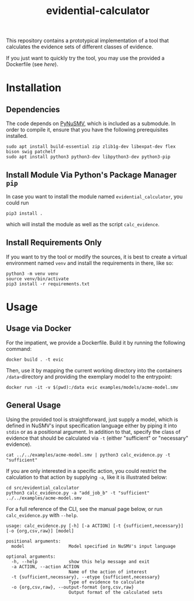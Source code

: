 #+title: evidential-calculator

This repository contains a prototypical implementation of a tool that
calculates the evidence sets of different classes of evidence.

If you just want to quickly try the tool, you may use the provided a
Dockerfile (see [[here]]).

* Installation
** Dependencies
The code depends on [[https://github.com/LouvainVerificationLab/pynusmv][PyNuSMV]], which is included as a submodule. In
order to compile it, ensure that you have the following prerequisites
installed.

#+begin_src shell
sudo apt install build-essential zip zlib1g-dev libexpat-dev flex bison swig patchelf
sudo apt install python3 python3-dev libpython3-dev python3-pip
#+end_src

** Install Module Via Python's Package Manager =pip=
In case you want to install the module named =evidential_calculator=,
you could run

#+begin_src shell
pip3 install .
#+end_src

which will install the module as well as the script =calc_evidence=.

** Install Requirements Only
If you want to try the tool or modify the sources, it is best to
create a virtual environment named =venv= and install the requirements
in there, like so:

#+begin_src shell
python3 -m venv venv
source venv/bin/activate
pip3 install -r requirements.txt
#+end_src

* Usage
** Usage via Docker
For the impatient, we provide a Dockerfile. Build it by running the following command:

#+begin_src shell
docker build . -t evic
#+end_src

Then, use it by mapping the current working directory into the
containers =/data=-directory and providing the exemplary model to the
entrypoint:

#+begin_src shell
docker run -it -v $(pwd):/data evic examples/models/acme-model.smv
#+end_src

** General Usage
Using the provided tool is straightforward, just supply a model, which
is defined in NuSMV's input specification language either by piping it
into =stdin= or as a positional argument. In addition to that, specify
the class of evidence that should be calculated via =-t= (either
"sufficient" or "necessary" evidence).

#+begin_src shell
cat ../../examples/acme-model.smv | python3 calc_evidence.py -t "sufficient"
#+end_src

If you are only interested in a specific action, you could restrict the
calculation to that action by supplying =-a=, like it is illustrated
below:

#+begin_src shell
cd src/evidential_calculator
python3 calc_evidence.py -a "add_job_b" -t "sufficient" ../../examples/acme-model.smv
#+end_src

For a full reference of the CLI, see the manual page below, or run
=calc_evidence.py= with =--help=.

#+begin_example
usage: calc_evidence.py [-h] [-a ACTION] [-t {sufficient,necessary}] [-o {org,csv,raw}] [model]

positional arguments:
  model                 Model specified in NuSMV's input language

optional arguments:
  -h, --help            show this help message and exit
  -a ACTION, --action ACTION
                        Name of the action of interest
  -t {sufficient,necessary}, --etype {sufficient,necessary}
                        Type of evidence to calculate
  -o {org,csv,raw}, --output-format {org,csv,raw}
                        Output format of the calculated sets
#+end_example
